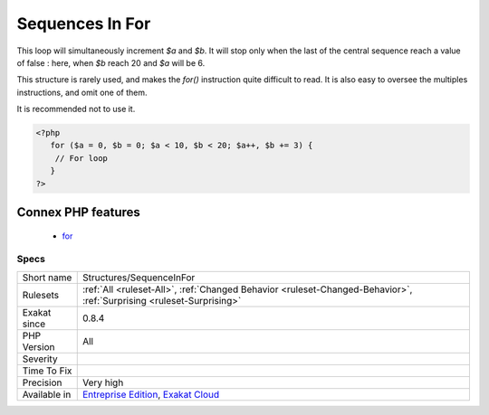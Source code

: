 .. _structures-sequenceinfor:

.. _sequences-in-for:

Sequences In For
++++++++++++++++

.. meta\:\:
	:description:
		Sequences In For: For() instructions allow several instructions in each of its parameters.
	:twitter:card: summary_large_image
	:twitter:site: @exakat
	:twitter:title: Sequences In For
	:twitter:description: Sequences In For: For() instructions allow several instructions in each of its parameters
	:twitter:creator: @exakat
	:twitter:image:src: https://www.exakat.io/wp-content/uploads/2020/06/logo-exakat.png
	:og:image: https://www.exakat.io/wp-content/uploads/2020/06/logo-exakat.png
	:og:title: Sequences In For
	:og:type: article
	:og:description: For() instructions allow several instructions in each of its parameters
	:og:url: https://php-tips.readthedocs.io/en/latest/tips/Structures/SequenceInFor.html
	:og:locale: en
  `For() <https://www.php.net/manual/en/control-structures.for.php>`_ instructions allow several instructions in each of its parameters. Then, the instruction separator is comma ',', not semi-colon, which is used for separating the 3 arguments.
This loop will simultaneously increment `$a` and `$b`. It will stop only when the last of the central sequence reach a value of false : here, when `$b` reach 20 and `$a` will be 6. 

This structure is rarely used, and makes the `for()` instruction quite difficult to read. It is also easy to oversee the multiples instructions, and omit one of them.

It is recommended not to use it.

.. code-block:: php
   
   <?php
      for ($a = 0, $b = 0; $a < 10, $b < 20; $a++, $b += 3) {
       // For loop
      }
   ?>
Connex PHP features
-------------------

  + `for <https://php-dictionary.readthedocs.io/en/latest/dictionary/for.ini.html>`_


Specs
_____

+--------------+-------------------------------------------------------------------------------------------------------------------------+
| Short name   | Structures/SequenceInFor                                                                                                |
+--------------+-------------------------------------------------------------------------------------------------------------------------+
| Rulesets     | :ref:`All <ruleset-All>`, :ref:`Changed Behavior <ruleset-Changed-Behavior>`, :ref:`Surprising <ruleset-Surprising>`    |
+--------------+-------------------------------------------------------------------------------------------------------------------------+
| Exakat since | 0.8.4                                                                                                                   |
+--------------+-------------------------------------------------------------------------------------------------------------------------+
| PHP Version  | All                                                                                                                     |
+--------------+-------------------------------------------------------------------------------------------------------------------------+
| Severity     |                                                                                                                         |
+--------------+-------------------------------------------------------------------------------------------------------------------------+
| Time To Fix  |                                                                                                                         |
+--------------+-------------------------------------------------------------------------------------------------------------------------+
| Precision    | Very high                                                                                                               |
+--------------+-------------------------------------------------------------------------------------------------------------------------+
| Available in | `Entreprise Edition <https://www.exakat.io/entreprise-edition>`_, `Exakat Cloud <https://www.exakat.io/exakat-cloud/>`_ |
+--------------+-------------------------------------------------------------------------------------------------------------------------+


